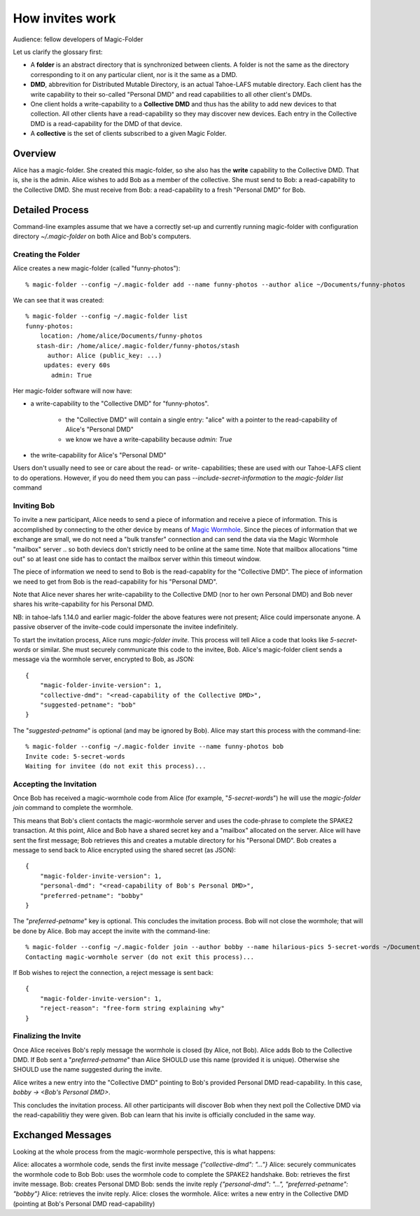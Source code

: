 .. -*- coding: utf-8 -*-

.. _invites:

How invites work
================

Audience: fellow developers of Magic-Folder

Let us clarify the glossary first:

* A **folder** is an abstract directory that is synchronized between
  clients.  A folder is not the same as the directory corresponding to
  it on any particular client, nor is it the same as a DMD.

* **DMD**, abbrevition for Distributed Mutable Directory, is an actual
  Tahoe-LAFS mutable directory.  Each client has the write capability
  to their so-called "Personal DMD" and read capabilities to all other
  client's DMDs.

* One client holds a write-capability to a **Collective DMD** and thus
  has the ability to add new devices to that collection. All other
  clients have a read-capability so they may discover new
  devices. Each entry in the Collective DMD is a read-capability for
  the DMD of that device.

* A **collective** is the set of clients subscribed to a given Magic
  Folder.


Overview
--------

Alice has a magic-folder.
She created this magic-folder, so she also has the **write** capability to the Collective DMD. That is, she is the admin.
Alice wishes to add Bob as a member of the collective.
She must send to Bob: a read-capability to the Collective DMD.
She must receive from Bob: a read-capability to a fresh "Personal DMD" for Bob.


Detailed Process
----------------

Command-line examples assume that we have a correctly set-up and currently running magic-folder with configuration directory `~/.magic-folder` on both Alice and Bob's computers.


Creating the Folder
~~~~~~~~~~~~~~~~~~~

Alice creates a new magic-folder (called "funny-photos")::

    % magic-folder --config ~/.magic-folder add --name funny-photos --author alice ~/Documents/funny-photos

We can see that it was created::

    % magic-folder --config ~/.magic-folder list
    funny-photos:
        location: /home/alice/Documents/funny-photos
       stash-dir: /home/alice/.magic-folder/funny-photos/stash
          author: Alice (public_key: ...)
         updates: every 60s
           admin: True

Her magic-folder software will now have:

- a write-capability to the "Collective DMD" for "funny-photos".

    - the "Collective DMD" will contain a single entry: "alice" with a
      pointer to the read-capability of Alice's "Personal DMD"

    - we know we have a write-capability because `admin: True`

- the write-capability for Alice's "Personal DMD"

Users don't usually need to see or care about the read- or write- capabilities; these are used with our Tahoe-LAFS client to do operations. However, if you do need them you can pass `--include-secret-information` to the `magic-folder list` command


Inviting Bob
~~~~~~~~~~~~

To invite a new participant, Alice needs to send a piece of information and receive a piece of information.
This is accomplished by connecting to the other device by means of `Magic Wormhole <http://magic-wormhole.io>`_.
Since the pieces of information that we exchange are small, we do not need a "bulk transfer" connection and can send the data via the Magic Wormhole "mailbox" server .. so both deviecs don't strictly need to be online at the same time.
Note that mailbox allocations "time out" so at least one side has to contact the mailbox server within this timeout window.

The piece of information we need to send to Bob is the read-capablity for the "Collective DMD".
The piece of information we need to get from Bob is the read-capability for his "Personal DMD".

Note that Alice never shares her write-capability to the Collective DMD (nor to her own Personal DMD) and Bob never shares his write-capability for his Personal DMD.

NB: in tahoe-lafs 1.14.0 and earlier magic-folder the above features were not present; Alice could impersonate anyone. A passive observer of the invite-code could impersonate the invitee indefinitely.

To start the invitation process, Alice runs `magic-folder invite`. This process will tell Alice a code that looks like `5-secret-words` or similar. She must securely communicate this code to the invitee, Bob.
Alice's magic-folder client sends a message via the wormhole server, encrypted to Bob, as JSON::

    {
        "magic-folder-invite-version": 1,
        "collective-dmd": "<read-capability of the Collective DMD>",
        "suggested-petname": "bob"
    }

The "`suggested-petname`" is optional (and may be ignored by Bob). Alice may start this process with the command-line::

    % magic-folder --config ~/.magic-folder invite --name funny-photos bob
    Invite code: 5-secret-words
    Waiting for invitee (do not exit this process)...


Accepting the Invitation
~~~~~~~~~~~~~~~~~~~~~~~~

Once Bob has received a magic-wormhole code from Alice (for example, "`5-secret-words`") he will use the `magic-folder join` command to complete the wormhole.

This means that Bob's client contacts the magic-wormhole server and uses the code-phrase to complete the SPAKE2 transaction.
At this point, Alice and Bob have a shared secret key and a "mailbox" allocated on the server.
Alice will have sent the first message; Bob retrieves this and creates a mutable directory for his "Personal DMD".
Bob creates a message to send back to Alice encrypted using the shared secret (as JSON)::

    {
        "magic-folder-invite-version": 1,
        "personal-dmd": "<read-capability of Bob's Personal DMD>",
        "preferred-petname": "bobby"
    }

The "`preferred-petname`" key is optional. This concludes the invitation process. Bob will not close the wormhole; that will be done by Alice. Bob may accept the invite with the command-line::

    % magic-folder --config ~/.magic-folder join --author bobby --name hilarious-pics 5-secret-words ~/Documents/alice-fun-pix
    Contacting magic-wormhole server (do not exit this process)...

If Bob wishes to reject the connection, a reject message is sent back::

    {
        "magic-folder-invite-version": 1,
        "reject-reason": "free-form string explaining why"
    }


Finalizing the Invite
~~~~~~~~~~~~~~~~~~~~~

Once Alice receives Bob's reply message the wormhole is closed (by Alice, not Bob).
Alice adds Bob to the Collective DMD. If Bob sent a "`preferred-petname`" than Alice SHOULD use this name (provided it is unique). Otherwise she SHOULD use the name suggested during the invite.

Alice writes a new entry into the "Collective DMD" pointing to Bob's provided Personal DMD read-capability. In this case, `bobby -> <Bob's Personal DMD>`.

This concludes the invitation process. All other participants will discover Bob when they next poll the Collective DMD via the read-capabilitiy they were given. Bob can learn that his invite is officially concluded in the same way.


Exchanged Messages
------------------

Looking at the whole process from the magic-wormhole perspective, this is what happens:

Alice: allocates a wormhole code, sends the first invite message `{"collective-dmd": "..."}`
Alice: securely communicates the wormhole code to Bob
Bob: uses the wormhole code to complete the SPAKE2 handshake.
Bob: retrieves the first invite message.
Bob: creates Personal DMD
Bob: sends the invite reply `{"personal-dmd": "...", "preferred-petname": "bobby"}`
Alice: retrieves the invite reply.
Alice: closes the wormhole.
Alice: writes a new entry in the Collective DMD (pointing at Bob's Personal DMD read-capability)
